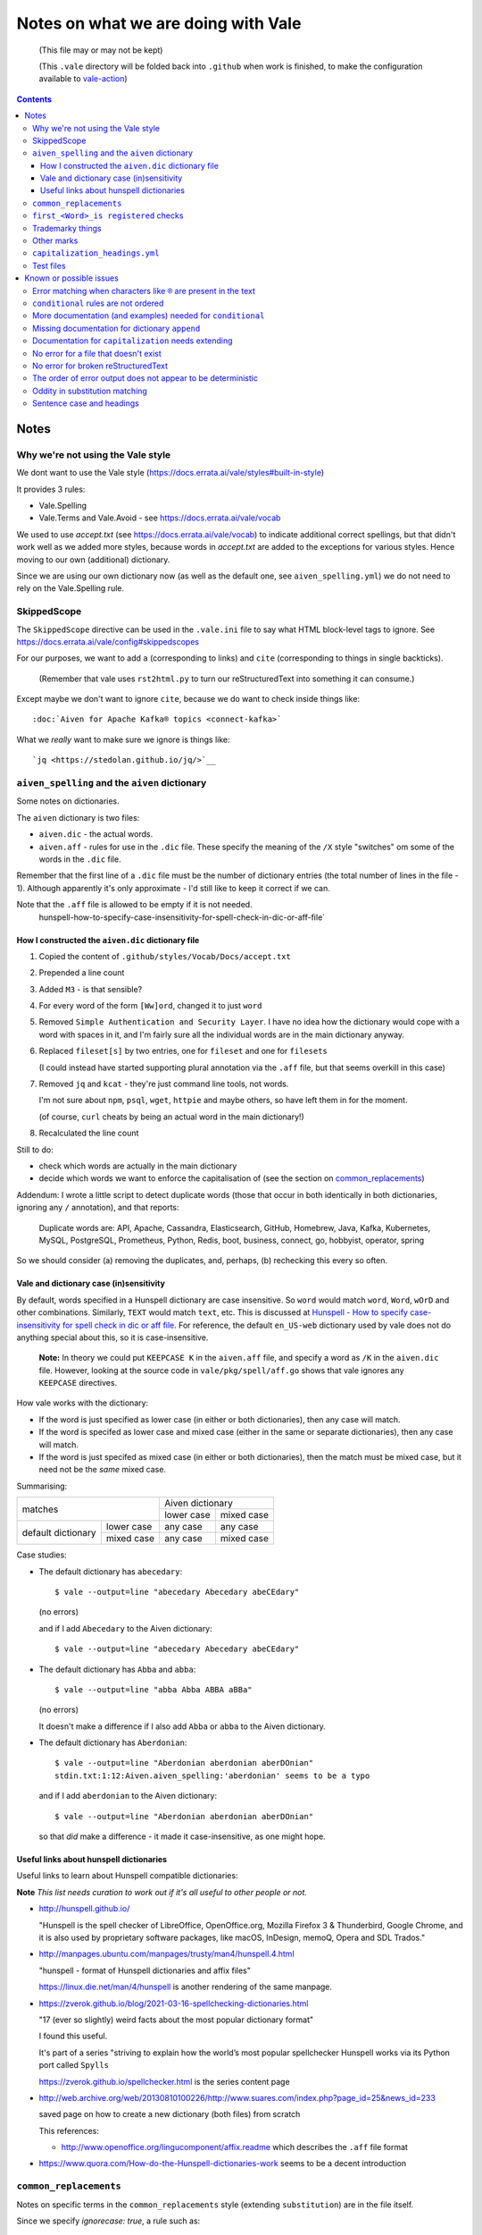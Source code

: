 ====================================
Notes on what we are doing with Vale
====================================

  (This file may or may not be kept)

  (This ``.vale`` directory will be folded back into ``.github`` when work is finished, to make the configuration available to `vale-action`_)

.. _`vale-action`: https://github.com/errata-ai/vale-action

.. contents::

Notes
=====

Why we're not using the Vale style
----------------------------------

We dont want to use the Vale style (https://docs.errata.ai/vale/styles#built-in-style)

It provides 3 rules:

* Vale.Spelling
* Vale.Terms and Vale.Avoid - see https://docs.errata.ai/vale/vocab

We used to use `accept.txt` (see https://docs.errata.ai/vale/vocab) to indicate additional correct spellings, but that didn't work well as we added more styles, because words in `accept.txt` are added to the exceptions for various styles. Hence moving to our own (additional) dictionary.

Since we are using our own dictionary now (as well as the default one, see ``aiven_spelling.yml``) we do not need to rely on the Vale.Spelling rule.

SkippedScope
------------

The ``SkippedScope`` directive can be used in the ``.vale.ini`` file to say what HTML block-level tags to ignore.
See https://docs.errata.ai/vale/config#skippedscopes

For our purposes, we want to add ``a`` (corresponding to links) and ``cite`` (corresponding to things in single backticks).

  (Remember that vale uses ``rst2html.py`` to turn our reStructuredText into something it can consume.)

Except maybe we don't want to ignore ``cite``, because we do want to check inside things like::

  :doc:`Aiven for Apache Kafka® topics <connect-kafka>`

What we *really* want to make sure we ignore is things like::

  `jq <https://stedolan.github.io/jq/>`__

``aiven_spelling`` and the ``aiven`` dictionary
-----------------------------------------------

Some notes on dictionaries.


The ``aiven`` dictionary is two files:

* ``aiven.dic`` - the actual words.

* ``aiven.aff`` - rules for use in the ``.dic`` file. These specify the meaning of the ``/X`` style "switches" om some of the words in the ``.dic`` file.

Remember that the first line of a ``.dic`` file must be the number of dictionary entries (the total number of lines in the file - 1). Although apparently it's only approximate - I'd still like to keep it correct if we can.

Note that the ``.aff`` file is allowed to be empty if it is not needed.
    hunspell-how-to-specify-case-insensitivity-for-spell-check-in-dic-or-aff-file`

How I constructed the ``aiven.dic`` dictionary file
~~~~~~~~~~~~~~~~~~~~~~~~~~~~~~~~~~~~~~~~~~~~~~~~~~~

1. Copied the content of ``.github/styles/Vocab/Docs/accept.txt``
2. Prepended a line count
3. Added ``M3`` - is that sensible?
4. For every word of the form ``[Ww]ord``, changed it to just ``word``
5. Removed ``Simple Authentication and Security Layer``. I have no idea how the dictionary would cope with a word with spaces in it, and I'm fairly sure all the individual words are in the main dictionary anyway.
6. Replaced ``fileset[s]`` by two entries, one for ``fileset`` and one for ``filesets``

   (I could instead have started supporting plural annotation via the ``.aff`` file, but that seems overkill in this case)

7. Removed ``jq`` and ``kcat`` - they're just command line tools, not words.

   I'm not sure about ``npm``, ``psql``, ``wget``, ``httpie`` and maybe others, so have left them in for the moment.

   (of course, ``curl`` cheats by being an actual word in the main dictionary!)

#. Recalculated the line count

Still to do:

* check which words are actually in the main dictionary
* decide which words we want to enforce the capitalisation of (see the section on `common_replacements`_)

Addendum: I wrote a little script to detect duplicate words (those that occur in both identically in both dictionaries, ignoring any ``/`` annotation), and that reports:

  Duplicate words are: API, Apache, Cassandra, Elasticsearch, GitHub, Homebrew, Java, Kafka, Kubernetes, MySQL, PostgreSQL, Prometheus, Python, Redis, boot, business, connect, go, hobbyist, operator, spring

So we should consider (a) removing the duplicates, and, perhaps, (b) rechecking this every so often.

Vale and dictionary case (in)sensitivity
~~~~~~~~~~~~~~~~~~~~~~~~~~~~~~~~~~~~~~~~

By default, words specified in a Hunspell dictionary are case insensitive. So ``word`` would match ``word``, ``Word``, ``wOrD`` and other combinations. Similarly, ``TEXT`` would match ``text``, etc. This is discussed at `Hunspell - How to specify case-insensitivity for spell check in dic or aff file`_. For reference, the default ``en_US-web`` dictionary used by vale does not do anything special about this, so it is case-insensitive.

.. _`Hunspell - How to specify case-insensitivity for spell check in dic or aff file`:
    https://stackoverflow.com/questions/33880247/

  **Note:** In theory we could put ``KEEPCASE K`` in the ``aiven.aff`` file, and specify a word as ``/K`` in the ``aiven.dic`` file. However, looking at the source code in ``vale/pkg/spell/aff.go`` shows that vale ignores any ``KEEPCASE`` directives.

How vale works with the dictionary:

* If the word is just specified as lower case (in either or both dictionaries), then any case will match.

* If the word is specifed as lower case and mixed case (either in the same or separate dictionaries), then any case will match.

* If the word is just specifed as mixed case (in either or both dictionaries), then the match must be mixed case, but it need not be the *same* mixed case.

Summarising:

+-------------------------+------------+------------+
|                         | Aiven dictionary        |
|         matches         +------------+------------+
|                         | lower case | mixed case |
+------------+------------+------------+------------+
| default    | lower case | any case   | any case   |
| dictionary +------------+------------+------------+
|            | mixed case | any case   | mixed case |
+------------+------------+------------+------------+


Case studies:

* The default dictionary has ``abecedary``::

    $ vale --output=line "abecedary Abecedary abeCEdary"

  (no errors)

  and if I add ``Abecedary`` to the Aiven dictionary::

    $ vale --output=line "abecedary Abecedary abeCEdary"

* The default dictionary has ``Abba`` and ``abba``::

    $ vale --output=line "abba Abba ABBA aBBa"

  (no errors)

  It doesn't make a difference if I also add ``Abba`` or ``abba`` to the Aiven dictionary.

* The default dictionary has ``Aberdonian``::

    $ vale --output=line "Aberdonian aberdonian aberDOnian"
    stdin.txt:1:12:Aiven.aiven_spelling:'aberdonian' seems to be a typo

  and if I add ``aberdonian`` to the Aiven dictionary::

    $ vale --output=line "Aberdonian aberdonian aberDOnian"

  so that *did* make a difference - it made it case-insensitive, as one might hope.


Useful links about hunspell dictionaries
~~~~~~~~~~~~~~~~~~~~~~~~~~~~~~~~~~~~~~~~

Useful links to learn about Hunspell compatible dictionaries:

**Note** *This list needs curation to work out if it's all useful to other people or not.*

* http://hunspell.github.io/

  "Hunspell is the spell checker of LibreOffice, OpenOffice.org, Mozilla Firefox 3 & Thunderbird, Google Chrome, and it is also used by proprietary software packages, like macOS, InDesign, memoQ, Opera and SDL Trados."

* http://manpages.ubuntu.com/manpages/trusty/man4/hunspell.4.html

  "hunspell - format of Hunspell dictionaries and affix files"

  https://linux.die.net/man/4/hunspell is another rendering of the same manpage.

* https://zverok.github.io/blog/2021-03-16-spellchecking-dictionaries.html

  "17 (ever so slightly) weird facts about the most popular dictionary format"

  I found this useful.

  It's part of a series "striving to explain how the world’s most popular spellchecker Hunspell works via its Python port called ``Spylls``

  https://zverok.github.io/spellchecker.html is the series content page

* http://web.archive.org/web/20130810100226/http://www.suares.com/index.php?page_id=25&news_id=233

  saved page on how to create a new dictionary (both files) from scratch

  This references:

  * http://www.openoffice.org/lingucomponent/affix.readme which describes the ``.aff`` file format

* https://www.quora.com/How-do-the-Hunspell-dictionaries-work seems to be a decent introduction


``common_replacements``
-----------------------

Notes on specific terms in the ``common_replacements`` style (extending ``substitution``) are in the file itself.

Since we specify `ignorecase: true`, a rule such as::

  clickhouse: ClickHouse

will match any case variant of "``clickhouse``", and given an error if it is not "``ClickHouse``". Which is what we want.

This sugggests that for all product names where we want to match case exactly, we should have an appropriate rule in this file. (And see the section on `Vale and dictionary case (in)sensitivity`_ to understand why this isn't solved by the entries in the dictionary.)

**Nice to have:** add a rule to detect getting Sphinx style links wrong, because the number of trailing underlines is incorrect. This should be reasonably easy to write, and it's a common error.

(and maybe also a rule to spot markdown-style links!)

``first_<Word>_is registered`` checks
-------------------------------------

These extend ``conditional`` to check that there is at least one ``<Word>®`` if there are any occurrences of ``<Word>``.

Inside vale, ``first`` is termed the *antecedent*, and ``second`` is termed the *consequent*. I think of ``first`` as the *usage* and **`second`` as the *explanation*.

Each needs to specify one *capture group* (the part of the pattern with ``(`` and ``)``) which will be used as the match for that pattern.

    What vale actually does is:

    1. Find all occurrences of text fragments that match ``second``, the *consequent* or *explanation*, and remember their locations.
    2. Find all occurrences of text fragments that match ``first``, the *antecedent* or *usage*. For each, look to see if the matched string is in any of the strings found in (1) (or in the list of exceptions, but we're ignoring that for now)

    So for their ``WHO`` example:

    * It looks for all occurrences of the ``second`` expression, which is ``<capitalised-word-sequence> (<3-to-5-capital-letters>)``. The capture group is the ``<3-to-5-capital-letters>``.

      * It finds the text ``World Health Organization (WHO)`` and remembers ``["WHO"]`` (that's one capture group, which it remembers in a list)

    * It then looks for occurrences of the ``first`` expression, which is ``<3-to-5-capital-letters>``. Again, the capture group is the ``<3-to-5-capital-letters>``.

      * It finds ``["WHO", "WHO", "DAFB"]`` - one "WHO" in "World Health Organization (WHO)", the standalone "WHO", and the standalone "DAFB"

    * It goes through that second sequence:

      * It looks for "WHO" in each of the strings in the list of ``second`` matches, and finds it
      * It looks for "WHO" in each of the strings in the list of ``second`` matches, and finds it
      * It looks for "DAFB" in each of the strings in the list of ``second`` matches, and does not find it

    * So it produces an error for "DAFB"

    (Why not remove duplicate entries from that list of ``first`` matches? Because if a term *doesn't* match, we want to report an individual error for each one.)

    It's important to understand the details of how this works, because:

    a. it determines what sort of text / regular expression is needed for each of ``first`` and ``second``
    b. it explains why (at the moment) there's no ordering constraint on whether ``second`` needs to come before or after ``first``

    So for the ``Flink®`` case, ``first`` must match the *usage*, the word "``Flink``" whether it is followed by the "``®``" or not, and ``second`` must match the *explanation*, the word "``Flink``" followed by the "``®``" character,

.. note:: **Note to self** the ``vale/internal/check/conditional.go`` method ``Run`` seems to be called multiple times for a file, looping:

          * for each file

            * for a gradually changing "block" - this starts as all the text in the file, and then gradually replaces blocks/elements of the text, from the start, with ``@`` - for instance, the title, then the title and the first paragraph, then the title and the first two paragraphs, and so only

              * for each conditional check

          I don't (as yet) understand the point of that "block" loop.

See `Error matching when characters like ® are present in the text`_ for the problem that is holding this up.

See `conditional rules are not ordered`_ for why that doesn't do quite what we want (we'd like it to require the occurrence with ``®`` comes first).

We have one file for each ``<Word>`` - for instance, for ``Flink``, ``Kafka``, etc. We could (perhaps) make a combined file with a complicated conditional regular expression, but that would be a lot harder to interpret. One file per word is easy to maintain.

* These are errors, because we need to get it right.
* We do not ignore case, because it's only the correctly cased version of the word we care about.

Because ``®`` is not a word character, we have to check for ``first`` being the word that is explicitly not followed by ``®``.

Note that the rules for ``Redis`` (needs ``™*``, and it's OK for the ``*`` not to be superscripted) and ``Apache`` (only needs ``®`` if it's not followed by one of the sub-product names) will be different.

One day it might be nice to be able to recognise a correct use in a header that comes before all uses in body text, but that's a task for another day (and might not be possible in vale anyway).

Trademarky things
-----------------

Temporary list from the internal page:

* Kafka®
* Flink®
* Cassandra®
* ClickHouse®
* OpenSearch®
* PostgreSQL®
* Redis™*
* InfluxDB®
* Grafana®
* Kubernetes®

Plus checking for ``Aiven for <name>`` instead of ``Aiven <name>`` (the former is correct) and also checking for ``Apache®`` when ``Apache`` is *not* followed by a product name (this *may* require listing all the product names in a regular expression, or may just mean checking for ``Apache <capitalised-word>``, which is probably good enough as a first pass).

Other marks
-----------

We reference Elasticsearch a few times, and that needs a disclaimer/attribution, which I've supplied by hand as necessary. I am not sure if it is worth constructing a specific rule for this (and my first attempt didn't work!).

Other cases that only happen occasionally:

* ``Apache Lucene™`` (which is a trademark of the Apache Software Foundation) in `<../docs/producs/opensearch/index.rst>`_. I've added a specific attribution.

* ``Apache ZooKeeper`` in `<../docs/products/kafka/concepts/auth-types.rst>`_ and `<../docs/products/kafka/howto/use-zookeeper.rst>`_. This is actually an unregistered trademark (™) of Apache. I've made it refer to "Apache ZooKeeper" rather than "ZooKeeper", and added attribution in both places.

* Various names in `<../docs/products/kafka/kafka-connect/concepts/list-of-connector-plugins.rst>`_, which may or may not need ® marks and/or attributions. I've made some attempt for some things in that file.

``capitalization_headings.yml``
-------------------------------

We want headings to be in sentence case. ::

  extends: capitalization
  message: "'%s' should be in sentence case"
  level: warning
  scope: heading
  # $title, $sentence, $lower, $upper, or a pattern.
  match: $sentence
  exceptions:
    - HowTo

Internally, this calculates a metric for the title "sentence", and fails it if its score is too low. The code is in the method ``sentence`` in ``vale/internal/check/variables.go`` (it's called from a function created by ``NewCapitalization`` in ``vale/internal/check/capitalization.go``).

It seems to be that it looks at each word, and:

1. If the word is UPPER case (or something about the previous word, or it is in the exceptions list) then count it.
2. If it is the first word, and it is not Title case, fail immediately.
3. If it is the first word (which we now know is not UPPER or Title case) or it is lower case, count itself
4. Otherwise, ignore this word.

At the end, the accumulated count, divided by the number of words, must be > 0.8.

So for the title "``Not Aiven, something``", we get:

1. First word "``Not``" matches case (2), so ``count`` becomes 1
2. Second word "``Aiven,``" falls through to (4) and is ignored
3. Third word "``something``" matches (3), so ``count`` becomes 2
4. ``2 / 3 == 0.666...`` so the check fails

(by the way, the comma does not matter - removing it still gives the same result)

I must admit I don't quite understand why this is a proportionality test. A long title with a mid-word capitalised will be OK, but shortening the title will suddently make it fail.

Ah - the following even shows the transition:

* "``Capitalised names from both dictionaries should work, as Tony and Aiven``"

  11 words, count == 9 => 0.818..., which is a success

* "``Capitalised names from both dictionaries should work, Tony and Aiven``"

  10 words, count == 8 -> 0.8, which is a FAILURE

So the question is (a) why the weighting, and (b) why don't capitalised words count towards that weighting?

Particular as "``Not AIVEN, something``" is OK, because the second word is all uppercase, but "``Not Aiven, something``" is not OK.

*Maybe* it's because this is trying to distinguish itself from the "``Every Word Is Capitalised``" style, which it calls ``$title``. For which it uses code from https://github.com/jdkato/titlecase to work out the Title Case version of the given string, and then (essentially) checks words against that result to accumulate a count, which again must be > 0.8. And again, it allows UPPER case words to count as a match.

    **Note to self:** why does the code do ``strings.Title(strings.ToLower(w))`` rather than just ``strings.Title(w)``?

**Note** I think it *used* to work because we had lots of capitalised words in our ``accept.txt``, and they would be added to the exceptions list for this style, which means they count as part of step (1).

**Resolution** This is working as intended, although the documentation could do with explaining how it works.
The solution for us is to add appropriate exception words to the style file. This isn't too onerous as there aren't many such words, and it's probably better to be specific (that is, it's reasonable to say which words are special for titles in the specification for how titles are checked).

(For longer term, see also `Sentence case and headings`_. Since we're making explicit exceptions in the ``capitalization_headings.yml`` style file, if the future provides us with a better sentence cased title option, we will only have this file to alter/fix. This makes this a better option than trying to re-use the older ``accept.txt`` option.)

**Later finding** It appears that an exception can be a phrase, for instance ``Transport Layer Security``. I'm not actually sure how that works (!) but it makes life neater. It may be sensible to amend the list I've been building up to explicitly name some particular titles, rather than just excepting a (longish) set of words.

Test files
----------

In the directory ****.vale/tests**** there are pairs of files, with names that contain ****good`` and ``bad``.

The intention is that when vale is run on a ``good`` file, there should be no errors, and when it is run on a ``bad`` file there should be at least one error per significant line (that is, ignoring comments, which should be evident, and blank lines).

In the case of the ``good.rst`` versus ``bad.rst`` files, inline "comments" are used to indicate what sort of error is meant to be triggered by each line in the ``bad`` file (they're not real inline comments because reStructuredText doesn't have those).

I recommend using ``vale --output=line`` for its more compact output format.

As an experiment, I have introduced testing with shelltestrunner_. See the file ``.vale/test/shelltest.test``. This makes it a lot easier to see the effect of changes I make to the vale setup.

  There's also a similar program, shtst_, if you prefer a Python script (or something that is ``pip install``-able). The test file syntax is very similar. I'm continuing with shelltest because it is more mature, and also because I find the ``--diff`` switch useful (which shtst does not have).

.. _shelltestrunner: https://github.com/simonmichael/shelltestrunner
.. _shtst: https://github.com/obfusk/shtst

Known or possible issues
========================

Error matching when characters like ``®`` are present in the text
-----------------------------------------------------------------

This is the problem I've been having with trying to match conditionals for ``®`` and ``™`` checking.

Characters like ``®`` or ``™`` (U+00AE and U+2122) seem to cause match offset calculations to go wrong.

For instance::

    $ vale --output=line 'World Health Organization (WHO) (R) and WHO or WHO'

but::

    $ vale --output=line 'World Health Organization (WHO) ® and WHO or WHO'
    stdin.txt:1:28:Test.WHO_example:'WHO' has no definition
    stdin.txt:1:39:Test.WHO_example:'WHO' has no definition

I've raised `Vale issue 410`_ with the details on this.

.. _`Vale issue 410`: https://github.com/errata-ai/vale/issues/410

``conditional`` rules are not ordered
-------------------------------------

  *May be a bug of just a feature request, report later.*

That is, a ``conditional`` rule asserts that if there is an occurrence of (text matching) ``first``, then there must also be at least one occurrence of (text matching) ``second``, which contains the string found by ``first``.

  **NOTE** see `first_<Word>_is registered checks`_ for an explanation of how ``conditional`` actually works.

The example given in the documentation (for ``WHO`` and its expansion/explanation) implies that ``second`` might be expected to come first, but this is not actually required by the code.

When I've got vale working as we wish, I expect to raise an issue asking that it be possible to request that ordering, since we want to be able to require ``Term®`` comes before ``Term``.

More documentation (and examples) needed for ``conditional``
------------------------------------------------------------

It turns out this is quite hard to think about! And getting the regular expressions right for non-trivial cases (like registered cases, and *especially* the Redis case) is also non-trivial.

  **NOTE** see `first_<Word>_is registered checks`_ for an explanation of how ``conditional`` actually works.

Missing documentation for dictionary ``append``
-----------------------------------------------

  *Worth doing a PR for.*

There is no documentation for the ``append`` option of the ``spelling`` style.

It's quite an important option, as setting it ``true`` allows appending a dictionary to the default, rather than replacing it.

Documentation for ``capitalization`` needs extending
----------------------------------------------------

  *Worth doing a PR for. And definitely blogging about.*

As I discovered in the section on `capitalization_headings.yml`_, the capitalization style (and particularly the ``$sentence`` "match") doesn't work quite as one might expect. What it does is quite reasonable, but could do with explaining, as it can lead to surprises for very short titles.

No error for a file that doesn't exist
--------------------------------------

    *This doesn't affect our real world use of vale, and may not be either fixable or worth fixing.*

If I do ``vale <file-that-does-not-exist>`` I get no errors, and a status code of 0.

Given vale is meant to be used over a directory structure, I'm not sure this is something that will get "fixed".

No error for broken reStructuredText
------------------------------------

    *I'd rather like a fix for this. A quick look at the code suggests a PR might not be too hard.*

When there are syntax errors in reStructuredText, it seems that the file gets ignored. This looks just the same as having no vale errors in the file.

Vale checks reStructuredText by first running it through ``rst2html.py``. A quick check suggests that if I do ``rst2html.py <name>.rst > <name>.html``, I still get status code ``0`` if there is an error, but I also get error text written to ``stderr``. So it should, in principle, be possible to tell if something went wrong. (vale probably doesn't want to report the errors as such.)

Note: the source code appears to be fairly obviously just ignoring ``stderr``. It's possible that fixing this might be fairly simple, *except* that Windows also needs supporting, and I don't know how it handles ``stderr``.

The order of error output does not appear to be deterministic
-------------------------------------------------------------

    *This makes it harder to test things, for instance using shelltester*

For instance, if I run ``vale --output=line .vale/tests/bad.rst``, the order of the lines output is not consistent.

Oddity in substitution matching
-------------------------------

  *Not sure what is going on here - might still be a "me" mistake rather than vale*

Looking at the lines in ``.vale/tests/bad.rst``::

  ``literal-text`` MirrorMaker2             -- this is NOT found

  ``literal text`` MirrorMaker2             -- this IS found

the first is not reported as an error, but the second is. If I put some "obvious" debugging into ``vale/internal/check/substitution.go``, it does indeed seem to "see" one and not the other.

I'm not 100% sure this is a vale bug yet, because in trying to say what I want to do for ``MirrorMaker2`` I might be being over-clever.

I'm recording it here because I don't want to investigate further at the moment (I'm currently running my patched vale over the documentation to try to fix all the problems it *does* find). Having a minimal provoking test case means I can come back to this and not forget it.

**NOTE to self** Remember to ``rg -wi MirrorMaker2`` after I've done all the other documentation fixes.

Sentence case and headings
--------------------------

  *A wish. Might need a fix in rst2html.py*

For short titles, the sentence case "80%" rule doesn't work very well. Is there a better algorithmg for working out whether the sentence casing is accceptable or not (this might need to be given a different name). Because adding lots of exceptions is a pain (and feels the wrong solution).

The expected workaround of marking up::

  .. vale off

  this text should be fine
  ------------------------

  .. vale on

is known not to work, as reported in issue https://github.com/errata-ai/vale/issues/340 (Vale on/off comments do not work on titles in RST) and may be either impossible or very difficult to fix - in fact, it's apparently a bug in rst2html.py.
